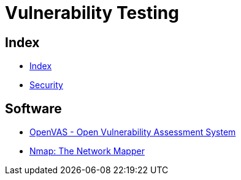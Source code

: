 = Vulnerability Testing

== Index

- link:../index.adoc[Index]
- link:index.adoc[Security]

== Software

- link:http://www.openvas.org/[OpenVAS - Open Vulnerability Assessment System]
- link:https://nmap.org/[Nmap: The Network Mapper]
